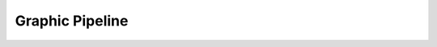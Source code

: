 Graphic Pipeline
################

	.. doxygenclass:: LavaCake::Framework::GraphicPipeline
		:project: LavaCake
		:members: